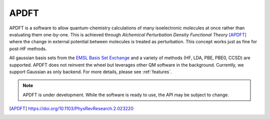 APDFT
=====

APDFT is a software to allow quantum-chemistry calculations of many isoelectronic molecules at once rather than evaluating them one-by-one. This is achieved through *Alchemical Perturbation Density Functional Theory* [APDFT]_ where the change in external potential between molecules is treated as perturbation. This concept works just as fine for post-HF methods.

All gaussian basis sets from the `EMSL Basis Set Exchange <https://www.basissetexchange.org/>`_ and a variety of methods (HF, LDA, PBE, PBE0, CCSD) are supported. APDFT does not reinvent the wheel but leverages other QM software in the background. Currently, we support Gaussian as only backend. For more details, please see :ref:`features`.

.. Note::
   APDFT is under development. While the software is ready to use, the API may be subject to change.


.. [APDFT] https://doi.org/10.1103/PhysRevResearch.2.023220
